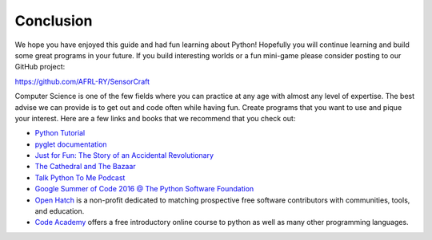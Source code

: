 Conclusion
----------

We hope you have enjoyed this guide and had fun learning about Python! 
Hopefully you will continue learning and build some great programs in your 
future.  If you build interesting worlds or a fun mini-game please consider
posting to our GitHub project:

https://github.com/AFRL-RY/SensorCraft

Computer Science is one of the few fields where you can practice at any age 
with almost any level of expertise.  The best advise we can provide is to get
out and code often while having fun.  Create programs that you want to use and 
pique your interest.  Here are a few links and books that we recommend that you
check out:

* `Python Tutorial <https://docs.python.org/2/tutorial/index.html>`_
* `pyglet documentation <https://pyglet.readthedocs.org/en/pyglet-1.2-maintenance/>`_
* `Just for Fun: The Story of an Accidental Revolutionary <http://www.amazon.com/Just-Fun-Story-Accidental-Revolutionary/dp/0066620732>`_
* `The Cathedral and The Bazaar <http://www.catb.org/esr/writings/cathedral-bazaar/cathedral-bazaar/index.html>`_
* `Talk Python To Me Podcast <https://talkpython.fm>`_
* `Google Summer of Code 2016 @ The Python Software Foundation <https://wiki.python.org/moin/SummerOfCode/2016>`_
*  `Open Hatch <https://openhatch.org>`_ is a non-profit dedicated to matching prospective free software contributors with communities, tools, and education.
*  `Code Academy <https://www.codecademy.com/learn/learn-python>`_ offers a free introductory online course to python as well as many other programming languages.